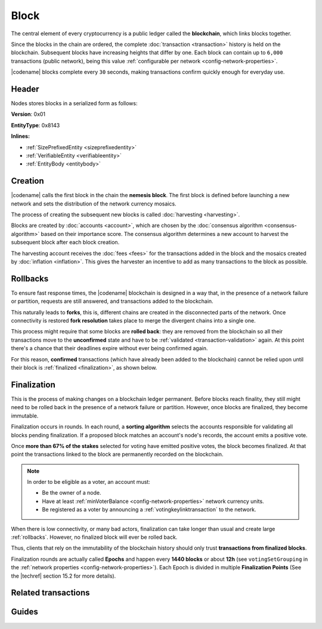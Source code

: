 #####
Block
#####

The central element of every cryptocurrency is a public ledger called the **blockchain**, which links blocks together.

Since the blocks in the chain are ordered, the complete :doc:`transaction <transaction>` history is held on the blockchain.
Subsequent blocks have increasing heights that differ by one.
Each block can contain up to ``6,000`` transactions (public network), being this value :ref:`configurable per network <config-network-properties>`.

|codename| blocks complete every ``30`` seconds, making transactions confirm quickly enough for everyday use.

******
Header
******

Nodes stores blocks in a serialized form as follows:

**Version**: 0x01

**EntityType**: 0x8143

**Inlines:**

* :ref:`SizePrefixedEntity <sizeprefixedentity>`
* :ref:`VerifiableEntity <verifiableentity>`
* :ref:`EntityBody <entitybody>`

.. _block-header:

.. csv-table::
    :header: "Property", "Type", "Description"
    :delim: ;
    :widths: 30 30 40

    height; :schema:`Height <types.cats>`; Height of the blockchain. Each block has a unique height. Subsequent blocks differ in height by 1.
    timestamp; :schema:`Timestamp <types.cats>`; Number of milliseconds elapsed since the creation of the nemesis block.
    difficulty; :schema:`Difficulty <types.cats>`; Determines how difficult is to find a new block, based on previous blocks.
    generationHashProof; :schema:`VrfProof <block.cats>`; Generation hash proof.
    previousBlockHash; :schema:`Hash256 <types.cats>`; Hash of the previous block.
    transactionsHash; :schema:`Hash256 <types.cats>`; Hash of the transactions in this block.
    receiptsHash; :schema:`Hash256 <types.cats>`;  Hash of the receipts generated by this block.
    stateHash; :schema:`Hash256 <types.cats>`;   Hash of the global chain state at this block.
    beneficiaryAddress ; :schema:`Address <types.cats>`; Address of the optional beneficiary designated by harvester.
    feeMultiplier; :schema:`BlockFeeMultiplier <types.cats>` ; Fee multiplier applied to block transactions.
    blockHeader_Reserved1; uint32; Reserved padding to align end of BlockHeader on 8-byte boundary.

.. |merkle| raw:: html

    <a href="https://en.wikipedia.org/wiki/Merkle_tree" target="_blank">merkle tree</a>

.. |patricia| raw:: html

   <a href="https://en.wikipedia.org/wiki/Radix_tree" target="_blank">patricia tree</a>

.. _block-creation:

********
Creation
********

|codename| calls the first block in the chain the **nemesis block**.
The first block is defined before launching a new network and sets the distribution of the network currency mosaics.

The process of creating the subsequent new blocks is called :doc:`harvesting <harvesting>`.

Blocks are created by :doc:`accounts <account>`, which are chosen by the :doc:`consensus algorithm <consensus-algorithm>` based on their importance score.
The consensus algorithm determines a new account to harvest the subsequent block after each block creation.

The harvesting account receives the :doc:`fees <fees>` for the transactions added in the block and the mosaics created by :doc:`inflation <inflation>`.
This gives the harvester an incentive to add as many transactions to the block as possible.

.. _rollbacks:

*********
Rollbacks
*********

To ensure fast response times, the |codename| blockchain is designed in a way that, in the presence of a network failure or partition, requests are still answered, and transactions added to the blockchain.

This naturally leads to **forks**, this is, different chains are created in the disconnected parts of the network. Once connectivity is restored **fork resolution** takes place to merge the divergent chains into a single one.

This process might require that some blocks are **rolled back**: they are removed from the blockchain so all their transactions move to the **unconfirmed** state and have to be :ref:`validated <transaction-validation>` again. At this point there's a chance that their deadlines expire without ever being confirmed again.

For this reason, **confirmed** transactions (which have already been added to the blockchain) cannot be relied upon until their block is :ref:`finalized <finalization>`, as shown below.

.. _finalization:

************
Finalization
************

This is the process of making changes on a blockchain ledger permanent.
Before blocks reach finality, they still might need to be rolled back in the presence of a network failure or partition. However, once blocks are finalized, they become immutable.

Finalization occurs in rounds. In each round, a **sorting algorithm** selects the accounts responsible for validating all blocks pending finalization. If a proposed block matches an account's node's records, the account emits a positive vote.

Once **more than 67% of the stakes** selected for voting have emitted positive votes, the block becomes finalized. At that point the transactions linked to the block are permanently recorded on the blockchain.

.. note::
    In order to be eligible as a voter, an account must:

    * Be the owner of a node.
    * Have at least :ref:`minVoterBalance <config-network-properties>` network currency units.
    * Be registered as a voter by announcing a :ref:`votingkeylinktransaction` to the network.

When there is low connectivity, or many bad actors, finalization can take longer than usual and create large :ref:`rollbacks`. However, no finalized block will ever be rolled back.

Thus, clients that rely on the immutability of the blockchain history should only trust **transactions from finalized blocks**.

Finalization rounds are actually called **Epochs** and happen every **1440 blocks** or about **12h** (see ``votingSetGrouping`` in the :ref:`network properties <config-network-properties>`). Each Epoch is divided in multiple **Finalization Points** (See the |techref| section 15.2 for more details).

********************
Related transactions
********************

.. csv-table::
    :header:  "Id",  "Type", "Description"
    :widths: 20 30 50
    :delim: ;

    0x4143; :ref:`votingkeylinktransaction`; Link an account with a BLS public key. Required for node operators willing to vote finalized blocks.

******
Guides
******

.. postlist::
    :category: Block
    :date: %A, %B %d, %Y
    :format: {title}
    :list-style: circle
    :excerpts:
    :sort:

